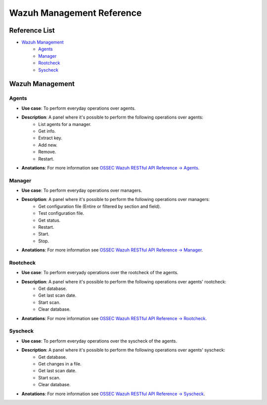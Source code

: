.. _ossec_splunk_reference_wazuh_management:

Wazuh Management Reference
==========================

Reference List
--------------

* `Wazuh Management`_
    * `Agents`_
    * `Manager`_
    * `Rootcheck`_ 
    * `Syscheck`_ 

Wazuh Management
----------------

Agents
++++++

.. image:: images/splunk/wazuh-api-agent-management.png
   :align: center
   :width: 80%

* **Use case**: To perform everyday operations over agents.
* **Description**: A panel where it's possible to perform the following operations over agents:
    * List agents for a manager.
    * Get info.
    * Extract key.
    * Add new.
    * Remove.
    * Restart.
* **Anotations**: For more information see `OSSEC Wazuh RESTful API Reference -> Agents <http://documentation.wazuh.com/en/latest/ossec_api_reference.html#agents>`_.

Manager
+++++++

.. image:: images/splunk/wazuh-api-manager-management.png
   :align: center
   :width: 80%

* **Use case**: To perform everyday operations over managers.
* **Description**: A panel where it's possible to perform the following operations over managers:
    * Get configuration file (Entire or filtered by section and field).
    * Test configuration file.
    * Get status.
    * Restart.
    * Start.
    * Stop.
* **Anotations**: For more information see `OSSEC Wazuh RESTful API Reference -> Manager <http://documentation.wazuh.com/en/latest/ossec_api_reference.html#manager>`_.

Rootcheck
+++++++++

.. image:: images/splunk/wazuh-api-rootcheck-management.png
   :align: center
   :width: 80%

* **Use case**: To perform everyady operations over the rootcheck of the agents.
* **Description**: A panel where it's possible to perform the following operations over agents' rootcheck:
    * Get database.
    * Get last scan date.
    * Start scan.
    * Clear database.
* **Anotations**: For more information see `OSSEC Wazuh RESTful API Reference -> Rootcheck <http://documentation.wazuh.com/en/latest/ossec_api_reference.html#rootcheck>`_.

Syscheck
++++++++

.. image:: images/splunk/wazuh-api-syscheck-management.png
   :align: center
   :width: 80%

* **Use case**: To perform everyday operations over the syscheck of the agents.
* **Description**: A panel where it's possible to perform the following operations over agents' syscheck:
    * Get database.
    * Get changes in a file.
    * Get last scan date.
    * Start scan.
    * Clear database.
* **Anotations**: For more information see `OSSEC Wazuh RESTful API Reference -> Syscheck <http://documentation.wazuh.com/en/latest/ossec_api_reference.html#syscheck>`_.
